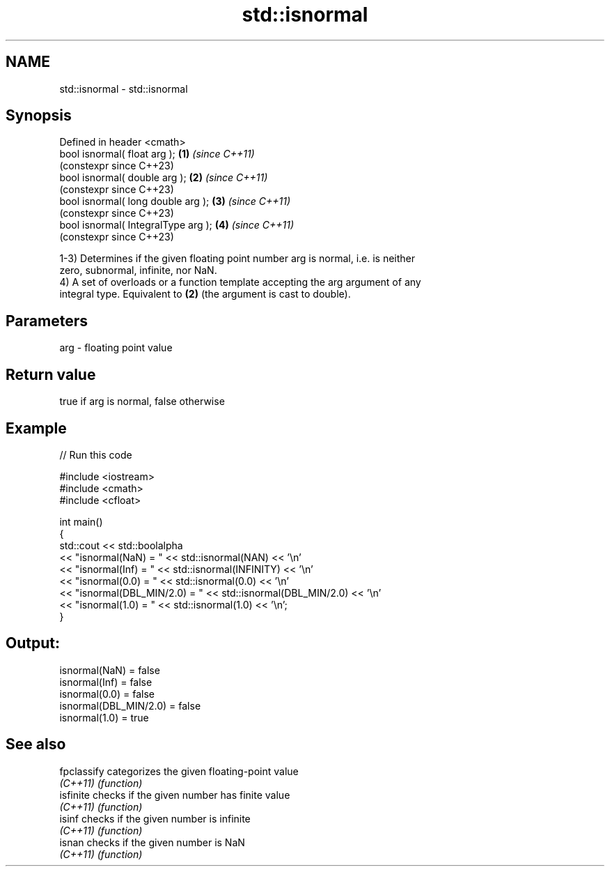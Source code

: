 .TH std::isnormal 3 "2022.07.31" "http://cppreference.com" "C++ Standard Libary"
.SH NAME
std::isnormal \- std::isnormal

.SH Synopsis
   Defined in header <cmath>
   bool isnormal( float arg );        \fB(1)\fP \fI(since C++11)\fP
                                          (constexpr since C++23)
   bool isnormal( double arg );       \fB(2)\fP \fI(since C++11)\fP
                                          (constexpr since C++23)
   bool isnormal( long double arg );  \fB(3)\fP \fI(since C++11)\fP
                                          (constexpr since C++23)
   bool isnormal( IntegralType arg ); \fB(4)\fP \fI(since C++11)\fP
                                          (constexpr since C++23)

   1-3) Determines if the given floating point number arg is normal, i.e. is neither
   zero, subnormal, infinite, nor NaN.
   4) A set of overloads or a function template accepting the arg argument of any
   integral type. Equivalent to \fB(2)\fP (the argument is cast to double).

.SH Parameters

   arg - floating point value

.SH Return value

   true if arg is normal, false otherwise

.SH Example


// Run this code

 #include <iostream>
 #include <cmath>
 #include <cfloat>

 int main()
 {
     std::cout << std::boolalpha
               << "isnormal(NaN) = " << std::isnormal(NAN) << '\\n'
               << "isnormal(Inf) = " << std::isnormal(INFINITY) << '\\n'
               << "isnormal(0.0) = " << std::isnormal(0.0) << '\\n'
               << "isnormal(DBL_MIN/2.0) = " << std::isnormal(DBL_MIN/2.0) << '\\n'
               << "isnormal(1.0) = " << std::isnormal(1.0) << '\\n';
 }

.SH Output:

 isnormal(NaN) = false
 isnormal(Inf) = false
 isnormal(0.0) = false
 isnormal(DBL_MIN/2.0) = false
 isnormal(1.0) = true

.SH See also

   fpclassify categorizes the given floating-point value
   \fI(C++11)\fP    \fI(function)\fP
   isfinite   checks if the given number has finite value
   \fI(C++11)\fP    \fI(function)\fP
   isinf      checks if the given number is infinite
   \fI(C++11)\fP    \fI(function)\fP
   isnan      checks if the given number is NaN
   \fI(C++11)\fP    \fI(function)\fP
